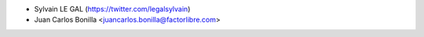 * Sylvain LE GAL (https://twitter.com/legalsylvain)
* Juan Carlos Bonilla <juancarlos.bonilla@factorlibre.com>
